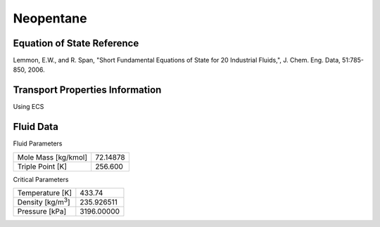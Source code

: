 
********************
Neopentane
********************

Equation of State Reference
===========================
Lemmon, E.W., and R. Span, "Short Fundamental Equations of State for 20 Industrial Fluids,", J. Chem. Eng. Data, 51:785-850, 2006.

Transport Properties Information
================================
Using ECS


Fluid Data
==========

Fluid Parameters

=========================  ==============================
Mole Mass [kg/kmol]        72.14878
Triple Point [K]           256.600
=========================  ==============================

Critical Parameters

==========================  ==============================
Temperature [K]             433.74
Density [kg/m\ :sup:`3`\ ]   235.926511
Pressure [kPa]              3196.00000
==========================  ==============================


